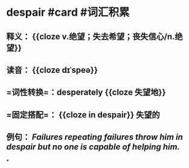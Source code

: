* despair #card #词汇积累
:PROPERTIES:
:card-last-interval: -1
:card-repeats: 1
:card-ease-factor: 2.6
:card-next-schedule: 2022-09-29T16:00:00.000Z
:card-last-reviewed: 2022-09-29T13:08:26.587Z
:card-last-score: 1
:END:
** 释义： {{cloze v.绝望；失去希望；丧失信心/n.绝望}}
** 读音： {{cloze dɪˈspeə}}
** =词性转换=：desperately {{cloze 失望地}}
** =固定搭配=： {{cloze in despair}} 失望的
** 例句： /Failures repeating failures throw him in *despair* but no one is capable of helping him./
*